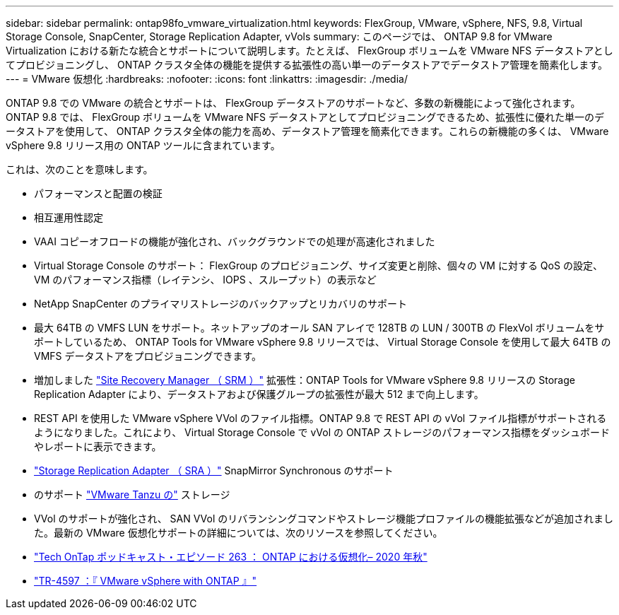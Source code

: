 ---
sidebar: sidebar 
permalink: ontap98fo_vmware_virtualization.html 
keywords: FlexGroup, VMware, vSphere, NFS, 9.8, Virtual Storage Console, SnapCenter, Storage Replication Adapter, vVols 
summary: このページでは、 ONTAP 9.8 for VMware Virtualization における新たな統合とサポートについて説明します。たとえば、 FlexGroup ボリュームを VMware NFS データストアとしてプロビジョニングし、 ONTAP クラスタ全体の機能を提供する拡張性の高い単一のデータストアでデータストア管理を簡素化します。 
---
= VMware 仮想化
:hardbreaks:
:nofooter: 
:icons: font
:linkattrs: 
:imagesdir: ./media/


ONTAP 9.8 での VMware の統合とサポートは、 FlexGroup データストアのサポートなど、多数の新機能によって強化されます。ONTAP 9.8 では、 FlexGroup ボリュームを VMware NFS データストアとしてプロビジョニングできるため、拡張性に優れた単一のデータストアを使用して、 ONTAP クラスタ全体の能力を高め、データストア管理を簡素化できます。これらの新機能の多くは、 VMware vSphere 9.8 リリース用の ONTAP ツールに含まれています。

これは、次のことを意味します。

* パフォーマンスと配置の検証
* 相互運用性認定
* VAAI コピーオフロードの機能が強化され、バックグラウンドでの処理が高速化されました
* Virtual Storage Console のサポート： FlexGroup のプロビジョニング、サイズ変更と削除、個々の VM に対する QoS の設定、 VM のパフォーマンス指標（レイテンシ、 IOPS 、スループット）の表示など
* NetApp SnapCenter のプライマリストレージのバックアップとリカバリのサポート
* 最大 64TB の VMFS LUN をサポート。ネットアップのオール SAN アレイで 128TB の LUN / 300TB の FlexVol ボリュームをサポートしているため、 ONTAP Tools for VMware vSphere 9.8 リリースでは、 Virtual Storage Console を使用して最大 64TB の VMFS データストアをプロビジョニングできます。
* 増加しました https://www.vmware.com/in/products/site-recovery-manager.html["Site Recovery Manager （ SRM ）"^] 拡張性：ONTAP Tools for VMware vSphere 9.8 リリースの Storage Replication Adapter により、データストアおよび保護グループの拡張性が最大 512 まで向上します。
* REST API を使用した VMware vSphere VVol のファイル指標。ONTAP 9.8 で REST API の vVol ファイル指標がサポートされるようになりました。これにより、 Virtual Storage Console で vVol の ONTAP ストレージのパフォーマンス指標をダッシュボードやレポートに表示できます。
* https://docs.vmware.com/en/Site-Recovery-Manager/8.3/com.vmware.srm.admin.doc/GUID-5651B2B8-6410-48AE-8882-6D51C85AC201.html["Storage Replication Adapter （ SRA ）"^] SnapMirror Synchronous のサポート
* のサポート https://tanzu.vmware.com/tanzu["VMware Tanzu の"^] ストレージ
* VVol のサポートが強化され、 SAN VVol のリバランシングコマンドやストレージ機能プロファイルの機能拡張などが追加されました。最新の VMware 仮想化サポートの詳細については、次のリソースを参照してください。
* https://soundcloud.com/techontap_podcast/episode-263-virtualization-in-ontap-fall-2020-update["Tech OnTap ポッドキャスト・エピソード 263 ： ONTAP における仮想化– 2020 年秋"^]
* https://www.netapp.com/us/media/tr-4597.pdf["TR-4597 ：『 VMware vSphere with ONTAP 』"^]

